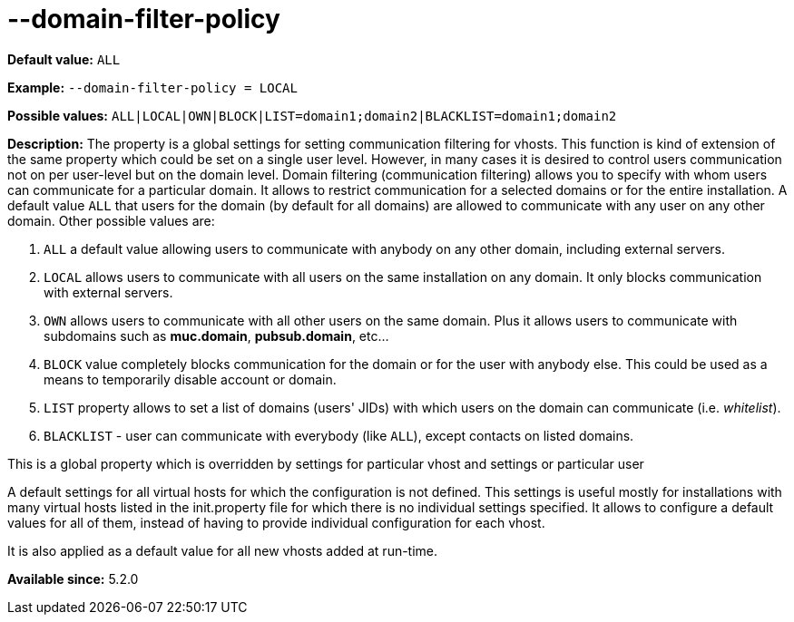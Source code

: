 [[domainFilterPolicy]]
--domain-filter-policy
======================

*Default value:* +ALL+

*Example:* +--domain-filter-policy = LOCAL+

*Possible values:* +ALL|LOCAL|OWN|BLOCK|LIST=domain1;domain2|BLACKLIST=domain1;domain2+

*Description:* The property is a global settings for setting communication filtering for vhosts. This function is kind of extension of the same property which could be set on a single user level. However, in many cases it is desired to control users communication not on per user-level but on the domain level. Domain filtering (communication filtering) allows you to specify with whom users can communicate for a particular domain. It allows to restrict communication for a selected domains or for the entire installation. A default value +ALL+ that users for the domain (by default for all domains) are allowed to communicate with any user on any other domain. Other possible values are:

. `ALL` a default value allowing users to communicate with anybody on any other domain, including external servers.
. `LOCAL` allows users to communicate with all users on the same installation on any domain. It only blocks communication with external servers.
. `OWN` allows users to communicate with all other users on the same domain. Plus it allows users to communicate with subdomains such as *muc.domain*, *pubsub.domain*, etc…
. `BLOCK` value completely blocks communication for the domain or for the user with anybody else. This could be used as a means to temporarily disable account or domain.
. `LIST` property allows to set a list of domains (users' JIDs) with which users on the domain can communicate (i.e. _whitelist_).
. `BLACKLIST` - user can communicate with everybody (like `ALL`), except contacts on listed domains.

This is a global property which is overridden by settings for particular vhost and settings or particular user

A default settings for all virtual hosts for which the configuration is not defined. This settings is useful mostly for installations with many virtual hosts listed in the init.property file for which there is no individual settings specified. It allows to configure a default values for all of them, instead of having to provide individual configuration for each vhost.

It is also applied as a default value for all new vhosts added at run-time.

*Available since:* 5.2.0
